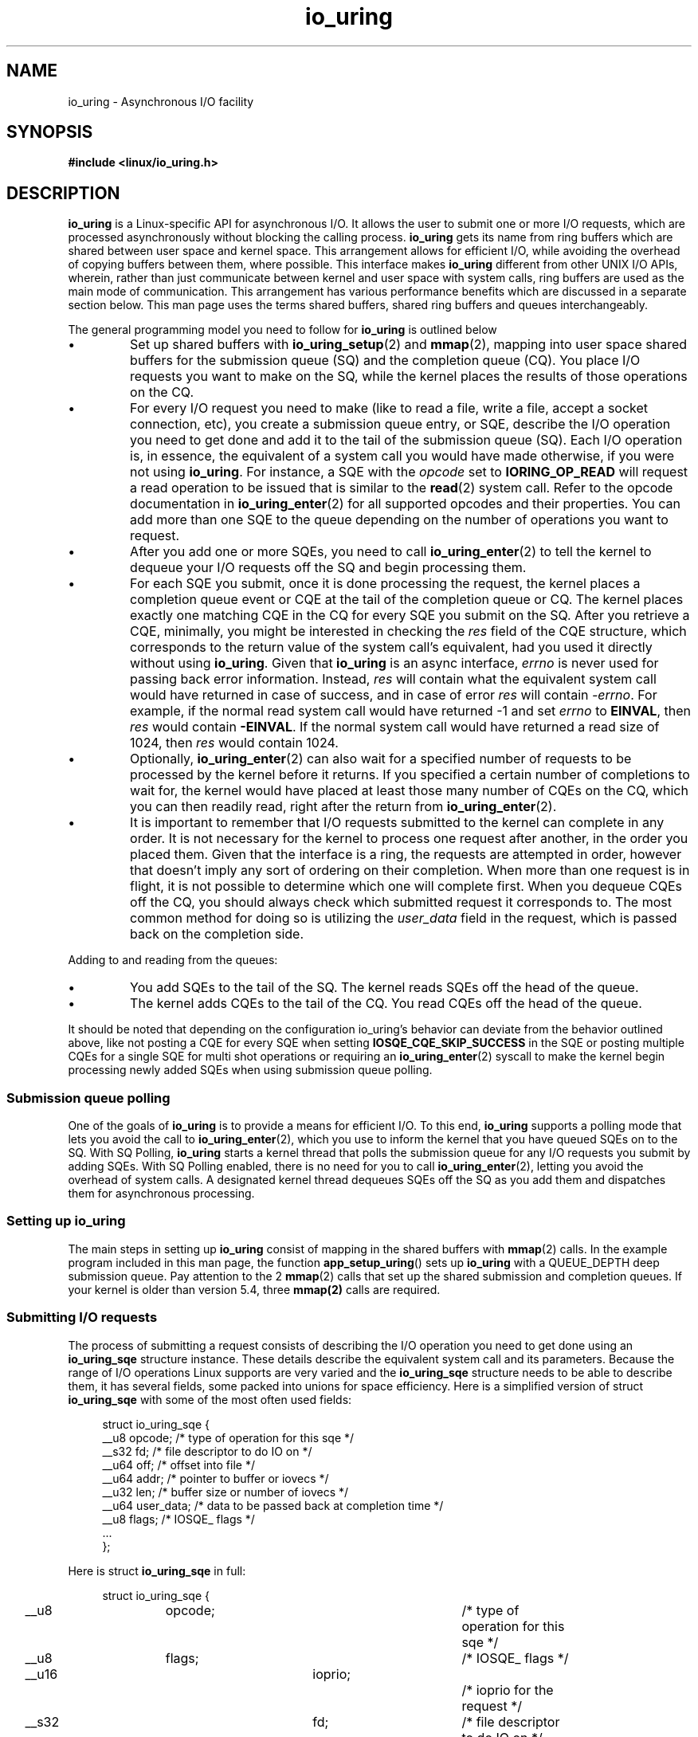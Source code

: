 .\" Copyright (C) 2020 Shuveb Hussain <shuveb@gmail.com>
.\" SPDX-License-Identifier: LGPL-2.0-or-later
.\"

.TH io_uring 7 2020-07-26 "Linux" "Linux Programmer's Manual"
.SH NAME
io_uring \- Asynchronous I/O facility
.SH SYNOPSIS
.nf
.B "#include <linux/io_uring.h>"
.fi
.PP
.SH DESCRIPTION
.PP
.B io_uring
is a Linux-specific API for asynchronous I/O.
It allows the user to submit one or more I/O requests,
which are processed asynchronously without blocking the calling process.
.B io_uring
gets its name from ring buffers which are shared between user space and
kernel space. This arrangement allows for efficient I/O,
while avoiding the overhead of copying buffers between them,
where possible.
This interface makes
.B io_uring
different from other UNIX I/O APIs,
wherein,
rather than just communicate between kernel and user space with system calls, 
ring buffers are used as the main mode of communication.
This arrangement has various performance benefits which are discussed in a
separate section below.
This man page uses the terms shared buffers, shared ring buffers and
queues interchangeably.
.PP
The general programming model you need to follow for
.B io_uring
is outlined below
.IP \(bu
Set up shared buffers with
.BR io_uring_setup (2)
and
.BR mmap (2),
mapping into user space shared buffers for the submission queue (SQ) and the 
completion queue (CQ).
You place I/O requests you want to make on the SQ,
while the kernel places the results of those operations on the CQ.
.IP \(bu
For every I/O request you need to make (like to read a file, write a file, 
accept a socket connection, etc), you create a submission queue entry,
or SQE,
describe the I/O operation you need to get done and add it to the tail of
the submission queue (SQ).
Each I/O operation is,
in essence,
the equivalent of a system call you would have made otherwise,
if you were not using
.BR io_uring .
For instance,
a SQE with the
.I opcode
set to
.B IORING_OP_READ
will request a read operation to be issued that is similar to the
.BR read (2)
system call. Refer to the opcode documentation in
.BR io_uring_enter (2)
for all supported opcodes and their properties.
You can add more than one SQE to the queue depending on the number of
operations you want to request.
.IP \(bu
After you add one or more SQEs,
you need to call
.BR io_uring_enter (2)
to tell the kernel to dequeue your I/O requests off the SQ and begin
processing them.
.IP \(bu
For each SQE you submit,
once it is done processing the request,
the kernel places a completion queue event or CQE at the tail of the
completion queue or CQ.
The kernel places exactly one matching CQE in the CQ for every SQE you
submit on the SQ.
After you retrieve a CQE,
minimally,
you might be interested in checking the
.I res
field of the CQE structure,
which corresponds to the return value of the system
call's equivalent,
had you used it directly without using 
.BR io_uring .
Given that
.B io_uring
is an async interface,
.I errno
is never used for passing back error information. Instead,
.I res
will contain what the equivalent system call would have returned in case
of success, and in case of error
.I res
will contain
.IR -errno .
For example, if the normal read system call would have returned -1 and set
.I errno
to
.BR EINVAL ,
then
.I res
would contain
.BR -EINVAL .
If the normal system call would have returned a read size of 1024, then
.I res
would contain 1024.
.IP \(bu
Optionally, 
.BR io_uring_enter (2)
can also wait for a specified number of requests to be processed by the kernel
before it returns.
If you specified a certain number of completions to wait for,
the kernel would have placed at least those many number of CQEs on the CQ,
which you can then readily read,
right after the return from
.BR io_uring_enter (2).
.IP \(bu
It is important to remember that I/O requests submitted to the kernel can
complete in any order.
It is not necessary for the kernel to process one request after another,
in the order you placed them.
Given that the interface is a ring,
the requests are attempted in order,
however that doesn't imply any sort of ordering on their completion.
When more than one request is in flight,
it is not possible to determine which one will complete first.
When you dequeue CQEs off the CQ,
you should always check which submitted request it corresponds to.
The most common method for doing so is utilizing the
.I user_data
field in the request, which is passed back on the completion side.
.PP
Adding to and reading from the queues:
.IP \(bu
You add SQEs to the tail of the SQ.
The kernel reads SQEs off the head of the queue.
.IP \(bu
The kernel adds CQEs to the tail of the CQ.
You read CQEs off the head of the queue.
.PP
It should be noted that depending on the configuration io_uring's behavior
can deviate from the behavior outlined above, like not posting a CQE for
every SQE when setting
.B IOSQE_CQE_SKIP_SUCCESS
in the SQE or posting multiple CQEs for a single SQE for multi shot operations
or requiring an
.BR io_uring_enter (2)
syscall to make the kernel begin processing newly added SQEs when using
submission queue polling.

.SS Submission queue polling
One of the goals of 
.B io_uring
is to provide a means for efficient I/O.
To this end,
.B io_uring
supports a polling mode that lets you avoid the call to
.BR io_uring_enter (2),
which you use to inform the kernel that you have queued SQEs on to the SQ.
With SQ Polling,
.B io_uring
starts a kernel thread that polls the submission queue for any I/O
requests you submit by adding SQEs.
With SQ Polling enabled,
there is no need for you to call 
.BR io_uring_enter (2),
letting you avoid the overhead of system calls.
A designated kernel thread dequeues SQEs off the SQ as you add them and
dispatches them for asynchronous processing.
.SS Setting up io_uring
.PP
The main steps in setting up
.B io_uring
consist of mapping in the shared buffers with
.BR mmap (2)
calls.
In the example program included in this man page, 
the function
.BR app_setup_uring ()
sets up 
.B io_uring
with a QUEUE_DEPTH deep submission queue.
Pay attention to the 2 
.BR mmap (2)
calls that set up the shared submission and completion queues.
If your kernel is older than version 5.4,
three 
.BR mmap(2) 
calls are required.
.PP
.SS Submitting I/O requests
The process of submitting a request consists of describing the I/O
operation you need to get done using an 
.B io_uring_sqe
structure instance.
These details describe the equivalent system call and its parameters.
Because the range of I/O operations Linux supports are very varied and the
.B io_uring_sqe
structure needs to be able to describe them, 
it has several fields,
some packed into unions for space efficiency.
Here is a simplified version of struct 
.B io_uring_sqe 
with some of the most often used fields:
.PP
.in +4n
.EX
struct io_uring_sqe {
        __u8    opcode;         /* type of operation for this sqe */
        __s32   fd;             /* file descriptor to do IO on */
        __u64   off;            /* offset into file */
        __u64   addr;           /* pointer to buffer or iovecs */
        __u32   len;            /* buffer size or number of iovecs */
        __u64   user_data;      /* data to be passed back at completion time */
        __u8    flags;          /* IOSQE_ flags */
        ...
};
.EE
.in

Here is struct 
.B io_uring_sqe
in full:

.in +4n
.EX
struct io_uring_sqe {
	__u8	opcode;		/* type of operation for this sqe */
	__u8	flags;		/* IOSQE_ flags */
	__u16	ioprio;		/* ioprio for the request */
	__s32	fd;		/* file descriptor to do IO on */
	union {
		__u64	off;	/* offset into file */
		__u64	addr2;
		struct {
			__u32	cmd_op;
			__u32	__pad1;
		};
	};
	union {
		__u64	addr;	/* pointer to buffer or iovecs */
		__u64	splice_off_in;
		struct {
			__u32	level;
			__u32	optname;
		};
	};
	__u32	len;		/* buffer size or number of iovecs */
	union {
		__kernel_rwf_t	rw_flags;
		__u32		fsync_flags;
		__u16		poll_events;	/* compatibility */
		__u32		poll32_events;	/* word-reversed for BE */
		__u32		sync_range_flags;
		__u32		msg_flags;
		__u32		timeout_flags;
		__u32		accept_flags;
		__u32		cancel_flags;
		__u32		open_flags;
		__u32		statx_flags;
		__u32		fadvise_advice;
		__u32		splice_flags;
		__u32		rename_flags;
		__u32		unlink_flags;
		__u32		hardlink_flags;
		__u32		xattr_flags;
		__u32		msg_ring_flags;
		__u32		uring_cmd_flags;
		__u32		waitid_flags;
		__u32		futex_flags;
		__u32		install_fd_flags;
		__u32		nop_flags;
	};
	__u64	user_data;	/* data to be passed back at completion time */
	/* pack this to avoid bogus arm OABI complaints */
	union {
		/* index into fixed buffers, if used */
		__u16	buf_index;
		/* for grouped buffer selection */
		__u16	buf_group;
	} __attribute__((packed));
	/* personality to use, if used */
	__u16	personality;
	union {
		__s32	splice_fd_in;
		__u32	file_index;
		__u32	optlen;
		struct {
			__u16	addr_len;
			__u16	__pad3[1];
		};
	};
	union {
		struct {
			__u64	addr3;
			__u64	__pad2[1];
		};
		__u64	optval;
		/*
		 * If the ring is initialized with IORING_SETUP_SQE128, then
		 * this field is used for 80 bytes of arbitrary command data
		 */
		__u8	cmd[0];
	};
};
.EE
.in
.PP
To submit an I/O request to 
.BR io_uring ,
you need to acquire a submission queue entry (SQE) from the submission
queue (SQ),
fill it up with details of the operation you want to submit and call 
.BR io_uring_enter (2). 
There are helper functions of the form io_uring_prep_X to enable proper
setup of the SQE. If you want to avoid calling
.BR io_uring_enter (2),
you have the option of setting up Submission Queue Polling.
.PP
SQEs are added to the tail of the submission queue.
The kernel picks up SQEs off the head of the SQ.
The general algorithm to get the next available SQE and update the tail is
as follows.
.PP
.in +4n
.EX
struct io_uring_sqe *sqe;
unsigned tail, index;
tail = *sqring->tail;
index = tail & (*sqring->ring_mask);
sqe = &sqring->sqes[index];
/* fill up details about this I/O request */
describe_io(sqe);
/* fill the sqe index into the SQ ring array */
sqring->array[index] = index;
tail++;
atomic_store_explicit(sqring->tail, tail, memory_order_release);
.EE
.in
.PP
To get the index of an entry,
the application must mask the current tail index with the size mask of the
ring.
This holds true for both SQs and CQs.
Once the SQE is acquired,
the necessary fields are filled in,
describing the request.
While the CQ ring directly indexes the shared array of CQEs,
the submission side has an indirection array between them.
The submission side ring buffer is an index into this array,
which in turn contains the index into the SQEs.
.PP
The following code snippet demonstrates how a read operation,
an equivalent of a
.BR preadv2 (2)
system call is described by filling up an SQE with the necessary
parameters.
.PP
.in +4n
.EX
struct iovec iovecs[16];
 ...
sqe->opcode = IORING_OP_READV;
sqe->fd = fd;
sqe->addr = (unsigned long) iovecs;
sqe->len = 16;
sqe->off = offset;
sqe->flags = 0;
.EE
.in
.TP 
.B Memory ordering
Modern compilers and CPUs freely reorder reads and writes without 
affecting the program's outcome to optimize performance. 
Some aspects of this need to be kept in mind on SMP systems since 
.B io_uring
involves buffers shared between kernel and user space.
These buffers are both visible and modifiable from kernel and user space.
As heads and tails belonging to these shared buffers are updated by kernel
and user space,
changes need to be coherently visible on either side,
irrespective of whether a CPU switch took place after the kernel-user mode
switch happened.
We use memory barriers to enforce this coherency.
Being significantly large subjects on their own,
memory barriers are out of scope for further discussion on this man page.
For more information on modern memory models the reader may refer to the
Documentation/memory-barriers.txt in the kernel tree or to the documentation
of the formal C11 or kernel memory model.
.TP
.B Letting the kernel know about I/O submissions
Once you place one or more SQEs on to the SQ,
you need to let the kernel know that you've done so.
You can do this by calling the
.BR io_uring_enter (2) 
system call.
This system call is also capable of waiting for a specified count of
events to complete.
This way,
you can be sure to find completion events in the completion queue without
having to poll it for events later.
.SS Reading completion events
Similar to the submission queue (SQ),
the completion queue (CQ) is a shared buffer between the kernel and user
space.
Whereas you placed submission queue entries on the tail of the SQ and the
kernel read off the head,
when it comes to the CQ,
the kernel places completion queue events or CQEs on the tail of the CQ and
you read off its head.
.PP
Submission is flexible (and thus a bit more complicated) since it needs to
be able to encode different types of system calls that take various
parameters.
Completion,
on the other hand is simpler since we're looking only for a return value
back from the kernel.
This is easily understood by looking at the completion queue event
structure,
struct 
.BR io_uring_cqe :
.PP
.in +4n
.EX
struct io_uring_cqe {
	__u64	user_data;  /* sqe->data submission passed back */
	__s32	res;        /* result code for this event */
	__u32	flags;
};
.EE
.in
.PP
Here,
.I user_data
is custom data that is passed unchanged from submission to completion.
That is,
from SQEs to CQEs.
This field can be used to set context,
uniquely identifying submissions that got completed.
Given that I/O requests can complete in any order,
this field can be used to correlate a submission with a completion.
.I res
is the result from the system call that was performed as part of the
submission;
its return value.

The
.I flags
field carries request-specific information. As of the 6.0 kernel, the following
flags are defined:

.TP
.B IORING_CQE_F_BUFFER
If set, the upper 16 bits of the flags field carries the buffer ID that was
chosen for this request. The request must have been issued with
.B IOSQE_BUFFER_SELECT
set, and used with a request type that supports buffer selection. Additionally,
buffers must have been provided upfront either via the
.B IORING_OP_PROVIDE_BUFFERS
or the
.B IORING_REGISTER_PBUF_RING
methods.
.TP
.B IORING_CQE_F_MORE
If set, the application should expect more completions from the request. This
is used for requests that can generate multiple completions, such as multi-shot
requests, receive, or accept.
.TP
.B IORING_CQE_F_SOCK_NONEMPTY
If set, upon receiving the data from the socket in the current request, the
socket still had data left on completion of this request.
.TP
.B IORING_CQE_F_NOTIF
Set for notification CQEs, as seen with the zero-copy networking send and
receive support.
.PP
The general sequence to read completion events off the completion queue is
as follows:
.PP
.in +4n
.EX
unsigned head;
head = *cqring->head;
if (head != atomic_load_acquire(cqring->tail)) {
    struct io_uring_cqe *cqe;
    unsigned index;
    index = head & (cqring->mask);
    cqe = &cqring->cqes[index];
    /* process completed CQE */
    process_cqe(cqe);
    /* CQE consumption complete */
    head++;
}
atomic_store_explicit(cqring->head, head, memory_order_release);
.EE
.in
.PP
It helps to be reminded that the kernel adds CQEs to the tail of the CQ,
while you need to dequeue them off the head.
To get the index of an entry at the head,
the application must mask the current head index with the size mask of the
ring.
Once the CQE has been consumed or processed,
the head needs to be updated to reflect the consumption of the CQE.
Attention should be paid to the read and write barriers to ensure
successful read and update of the head.
.SS io_uring performance
Because of the shared ring buffers between kernel and user space,
.B io_uring
can be a zero-copy system.
Copying buffers to and from becomes necessary when system calls that
transfer data between kernel and user space are involved.
But since the bulk of the communication in 
.B io_uring
is via buffers shared between the kernel and user space,
this huge performance overhead is completely avoided.
.PP
While system calls may not seem like a significant overhead,
in high performance applications,
making a lot of them will begin to matter.
While workarounds the operating system has in place to deal with Spectre
and Meltdown are ideally best done away with,
unfortunately,
some of these workarounds are around the system call interface,
making system calls not as cheap as before on affected hardware.
While newer hardware should not need these workarounds,
hardware with these vulnerabilities can be expected to be in the wild for a
long time.
While using synchronous programming interfaces or even when using
asynchronous programming interfaces under Linux,
there is at least one system call involved in the submission of each
request.
In
.BR io_uring ,
on the other hand,
you can batch several requests in one go,
simply by queueing up multiple SQEs,
each describing an I/O operation you want and make a single call to 
.BR io_uring_enter (2). 
This is possible due to
.BR io_uring 's
shared buffers based design.
.PP
While this batching in itself can avoid the overhead associated with
potentially multiple and frequent system calls,
you can reduce even this overhead further with Submission Queue Polling,
by having the kernel poll and pick up your SQEs for processing as you add
them to the submission queue. This avoids the
.BR io_uring_enter (2)
call you need to make to tell the kernel to pick SQEs up.
For high-performance applications,
this means even fewer system call overheads.
.SH CONFORMING TO
.B io_uring
is Linux-specific.
.SH EXAMPLES
The following example uses
.B io_uring
to copy stdin to stdout.
Using shell redirection,
you should be able to copy files with this example.
Because it uses a queue depth of only one,
this example processes I/O requests one after the other.
It is purposefully kept this way to aid understanding.
In real-world scenarios however,
you'll want to have a larger queue depth to parallelize I/O request
processing so as to gain the kind of performance benefits
.B io_uring
provides with its asynchronous processing of requests.
.PP
.EX
#include <stdio.h>
#include <stdlib.h>
#include <sys/stat.h>
#include <sys/ioctl.h>
#include <sys/syscall.h>
#include <sys/mman.h>
#include <sys/uio.h>
#include <linux/fs.h>
#include <fcntl.h>
#include <unistd.h>
#include <string.h>
#include <stdatomic.h>

#include <linux/io_uring.h>

#define QUEUE_DEPTH 1
#define BLOCK_SZ    1024

/* Macros for barriers needed by io_uring */
#define io_uring_smp_store_release(p, v)            \\
    atomic_store_explicit((_Atomic typeof(*(p)) *)(p), (v), \\
                  memory_order_release)
#define io_uring_smp_load_acquire(p)                \\
    atomic_load_explicit((_Atomic typeof(*(p)) *)(p),   \\
                 memory_order_acquire)

int ring_fd;
unsigned *sring_tail, *sring_mask, *sring_array, 
            *cring_head, *cring_tail, *cring_mask;
struct io_uring_sqe *sqes;
struct io_uring_cqe *cqes;
char buff[BLOCK_SZ];
off_t offset;

/*
 * System call wrappers provided since glibc does not yet
 * provide wrappers for io_uring system calls.
* */

int io_uring_setup(unsigned entries, struct io_uring_params *p)
{
    return (int) syscall(__NR_io_uring_setup, entries, p);
}

int io_uring_enter(int ring_fd, unsigned int to_submit,
                   unsigned int min_complete, unsigned int flags)
{
    return (int) syscall(__NR_io_uring_enter, ring_fd, to_submit,
    			 min_complete, flags, NULL, 0);
}

int app_setup_uring(void) {
    struct io_uring_params p;
    void *sq_ptr, *cq_ptr;

    /* See io_uring_setup(2) for io_uring_params.flags you can set */
    memset(&p, 0, sizeof(p));
    ring_fd = io_uring_setup(QUEUE_DEPTH, &p);
    if (ring_fd < 0) {
        perror("io_uring_setup");
        return 1;
    }

    /*
     * io_uring communication happens via 2 shared kernel-user space ring
     * buffers, which can be jointly mapped with a single mmap() call in
     * kernels >= 5.4.
     */

    int sring_sz = p.sq_off.array + p.sq_entries * sizeof(unsigned);
    int cring_sz = p.cq_off.cqes + p.cq_entries * sizeof(struct io_uring_cqe);

    /* Rather than check for kernel version, the recommended way is to
     * check the features field of the io_uring_params structure, which is a 
     * bitmask. If IORING_FEAT_SINGLE_MMAP is set, we can do away with the
     * second mmap() call to map in the completion ring separately.
     */
    if (p.features & IORING_FEAT_SINGLE_MMAP) {
        if (cring_sz > sring_sz)
            sring_sz = cring_sz;
        cring_sz = sring_sz;
    }

    /* Map in the submission and completion queue ring buffers.
     *  Kernels < 5.4 only map in the submission queue, though.
     */
    sq_ptr = mmap(0, sring_sz, PROT_READ | PROT_WRITE,
                  MAP_SHARED | MAP_POPULATE,
                  ring_fd, IORING_OFF_SQ_RING);
    if (sq_ptr == MAP_FAILED) {
        perror("mmap");
        return 1;
    }

    if (p.features & IORING_FEAT_SINGLE_MMAP) {
        cq_ptr = sq_ptr;
    } else {
        /* Map in the completion queue ring buffer in older kernels separately */
        cq_ptr = mmap(0, cring_sz, PROT_READ | PROT_WRITE,
                      MAP_SHARED | MAP_POPULATE,
                      ring_fd, IORING_OFF_CQ_RING);
        if (cq_ptr == MAP_FAILED) {
            perror("mmap");
            return 1;
        }
    }
    /* Save useful fields for later easy reference */
    sring_tail = sq_ptr + p.sq_off.tail;
    sring_mask = sq_ptr + p.sq_off.ring_mask;
    sring_array = sq_ptr + p.sq_off.array;

    /* Map in the submission queue entries array */
    sqes = mmap(0, p.sq_entries * sizeof(struct io_uring_sqe),
                   PROT_READ | PROT_WRITE, MAP_SHARED | MAP_POPULATE,
                   ring_fd, IORING_OFF_SQES);
    if (sqes == MAP_FAILED) {
        perror("mmap");
        return 1;
    }

    /* Save useful fields for later easy reference */
    cring_head = cq_ptr + p.cq_off.head;
    cring_tail = cq_ptr + p.cq_off.tail;
    cring_mask = cq_ptr + p.cq_off.ring_mask;
    cqes = cq_ptr + p.cq_off.cqes;

    return 0;
}

/*
* Read from completion queue.
* In this function, we read completion events from the completion queue.
* We dequeue the CQE, update and head and return the result of the operation.
* */

int read_from_cq() {
    struct io_uring_cqe *cqe;
    unsigned head;

    /* Read barrier */
    head = io_uring_smp_load_acquire(cring_head);
    /*
    * Remember, this is a ring buffer. If head == tail, it means that the
    * buffer is empty.
    * */
    if (head == *cring_tail)
        return -1;

    /* Get the entry */
    cqe = &cqes[head & (*cring_mask)];
    if (cqe->res < 0)
        fprintf(stderr, "Error: %s\\n", strerror(abs(cqe->res)));

    head++;

    /* Write barrier so that update to the head are made visible */
    io_uring_smp_store_release(cring_head, head);

    return cqe->res;
}

/*
* Submit a read or a write request to the submission queue.
* */

int submit_to_sq(int fd, int op) {
    unsigned index, tail;

    /* Add our submission queue entry to the tail of the SQE ring buffer */
    tail = *sring_tail;
    index = tail & *sring_mask;
    struct io_uring_sqe *sqe = &sqes[index];
    /* Fill in the parameters required for the read or write operation */
    sqe->opcode = op;
    sqe->fd = fd;
    sqe->addr = (unsigned long) buff;
    if (op == IORING_OP_READ) {
        memset(buff, 0, sizeof(buff));
        sqe->len = BLOCK_SZ;
    }
    else {
        sqe->len = strlen(buff);
    }
    sqe->off = offset;

    sring_array[index] = index;
    tail++;

    /* Update the tail */
    io_uring_smp_store_release(sring_tail, tail);

    /*
    * Tell the kernel we have submitted events with the io_uring_enter()
    * system call. We also pass in the IOURING_ENTER_GETEVENTS flag which
    * causes the io_uring_enter() call to wait until min_complete
    * (the 3rd param) events complete.
    * */
    int ret =  io_uring_enter(ring_fd, 1,1,
                              IORING_ENTER_GETEVENTS);
    if(ret < 0) {
        perror("io_uring_enter");
        return -1;
    }

    return ret;
}

int main(int argc, char *argv[]) {
    int res;

    /* Setup io_uring for use */
    if(app_setup_uring()) {
        fprintf(stderr, "Unable to setup uring!\\n");
        return 1;
    }

    /* 
    * A while loop that reads from stdin and writes to stdout.
    * Breaks on EOF.
    */
    while (1) {
        /* Initiate read from stdin and wait for it to complete */
        submit_to_sq(STDIN_FILENO, IORING_OP_READ);
        /* Read completion queue entry */
        res = read_from_cq();
        if (res > 0) {
            /* Read successful. Write to stdout. */
            submit_to_sq(STDOUT_FILENO, IORING_OP_WRITE);
            read_from_cq();
        } else if (res == 0) {
            /* reached EOF */
            break;
        }
        else if (res < 0) {
            /* Error reading file */
            fprintf(stderr, "Error: %s\\n", strerror(abs(res)));
            break;
        }
        offset += res;
    }

    return 0;
}
.EE
.SH SEE ALSO
.BR io_uring_enter (2)
.BR io_uring_register (2)
.BR io_uring_setup (2)

